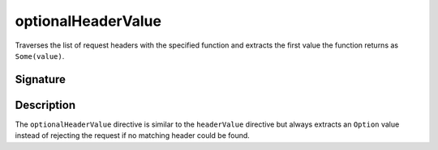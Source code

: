 .. _-optionalHeaderValue-:

optionalHeaderValue
===================

Traverses the list of request headers with the specified function and extracts the first value the function returns as
``Some(value)``.

Signature
---------

.. includecode2:: /../../akka-http-scala/src/main/scala/akka/http/scaladsl/server/directives/HeaderDirectives.scala
   :snippet: optionalHeaderValue

Description
-----------

The ``optionalHeaderValue`` directive is similar to the ``headerValue`` directive but always extracts an ``Option``
value instead of rejecting the request if no matching header could be found.
